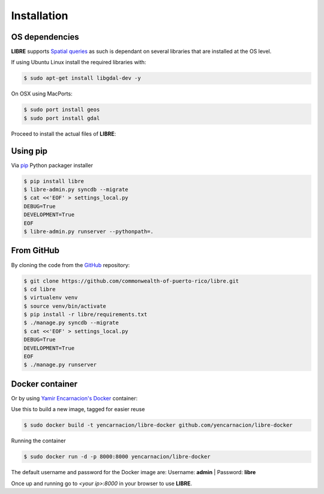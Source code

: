 Installation
============

OS dependencies
---------------

**LIBRE** supports `Spatial queries <http://en.wikipedia.org/wiki/Spatial_query>`_
as such is dependant on several libraries that are installed at the OS level.

If using Ubuntu Linux install the required libraries with:

.. code-block:: bash

    $ sudo apt-get install libgdal-dev -y

On OSX using MacPorts:

.. code-block:: bash

    $ sudo port install geos
    $ sudo port install gdal

Proceed to install the actual files of **LIBRE**:

Using pip
---------

Via `pip <http://www.pip-installer.org/>`_ Python packager installer

.. code-block:: bash

    $ pip install libre
    $ libre-admin.py syncdb --migrate
    $ cat <<'EOF' > settings_local.py
    DEBUG=True
    DEVELOPMENT=True
    EOF
    $ libre-admin.py runserver --pythonpath=.

From GitHub
-----------

By cloning the code from the `GitHub <https://github.com/commonwealth-of-puerto-rico/libre>`_ repository:

.. code-block:: bash

    $ git clone https://github.com/commonwealth-of-puerto-rico/libre.git
    $ cd libre
    $ virtualenv venv
    $ source venv/bin/activate
    $ pip install -r libre/requirements.txt
    $ ./manage.py syncdb --migrate
    $ cat <<'EOF' > settings_local.py
    DEBUG=True
    DEVELOPMENT=True
    EOF
    $ ./manage.py runserver

Docker container
----------------

Or by using `Yamir Encarnacion's <https://github.com/yencarnacion/libre-docker>`_ `Docker <https://www.docker.io/>`_ container:

Use this to build a new image, tagged for easier reuse

.. code-block:: bash

    $ sudo docker build -t yencarnacion/libre-docker github.com/yencarnacion/libre-docker

Running the container

.. code-block:: bash

    $ sudo docker run -d -p 8000:8000 yencarnacion/libre-docker

The default username and password for the Docker image are:
Username: **admin** | Password: **libre**

Once up and running go to `<your ip>:8000` in your browser to use **LIBRE**.

